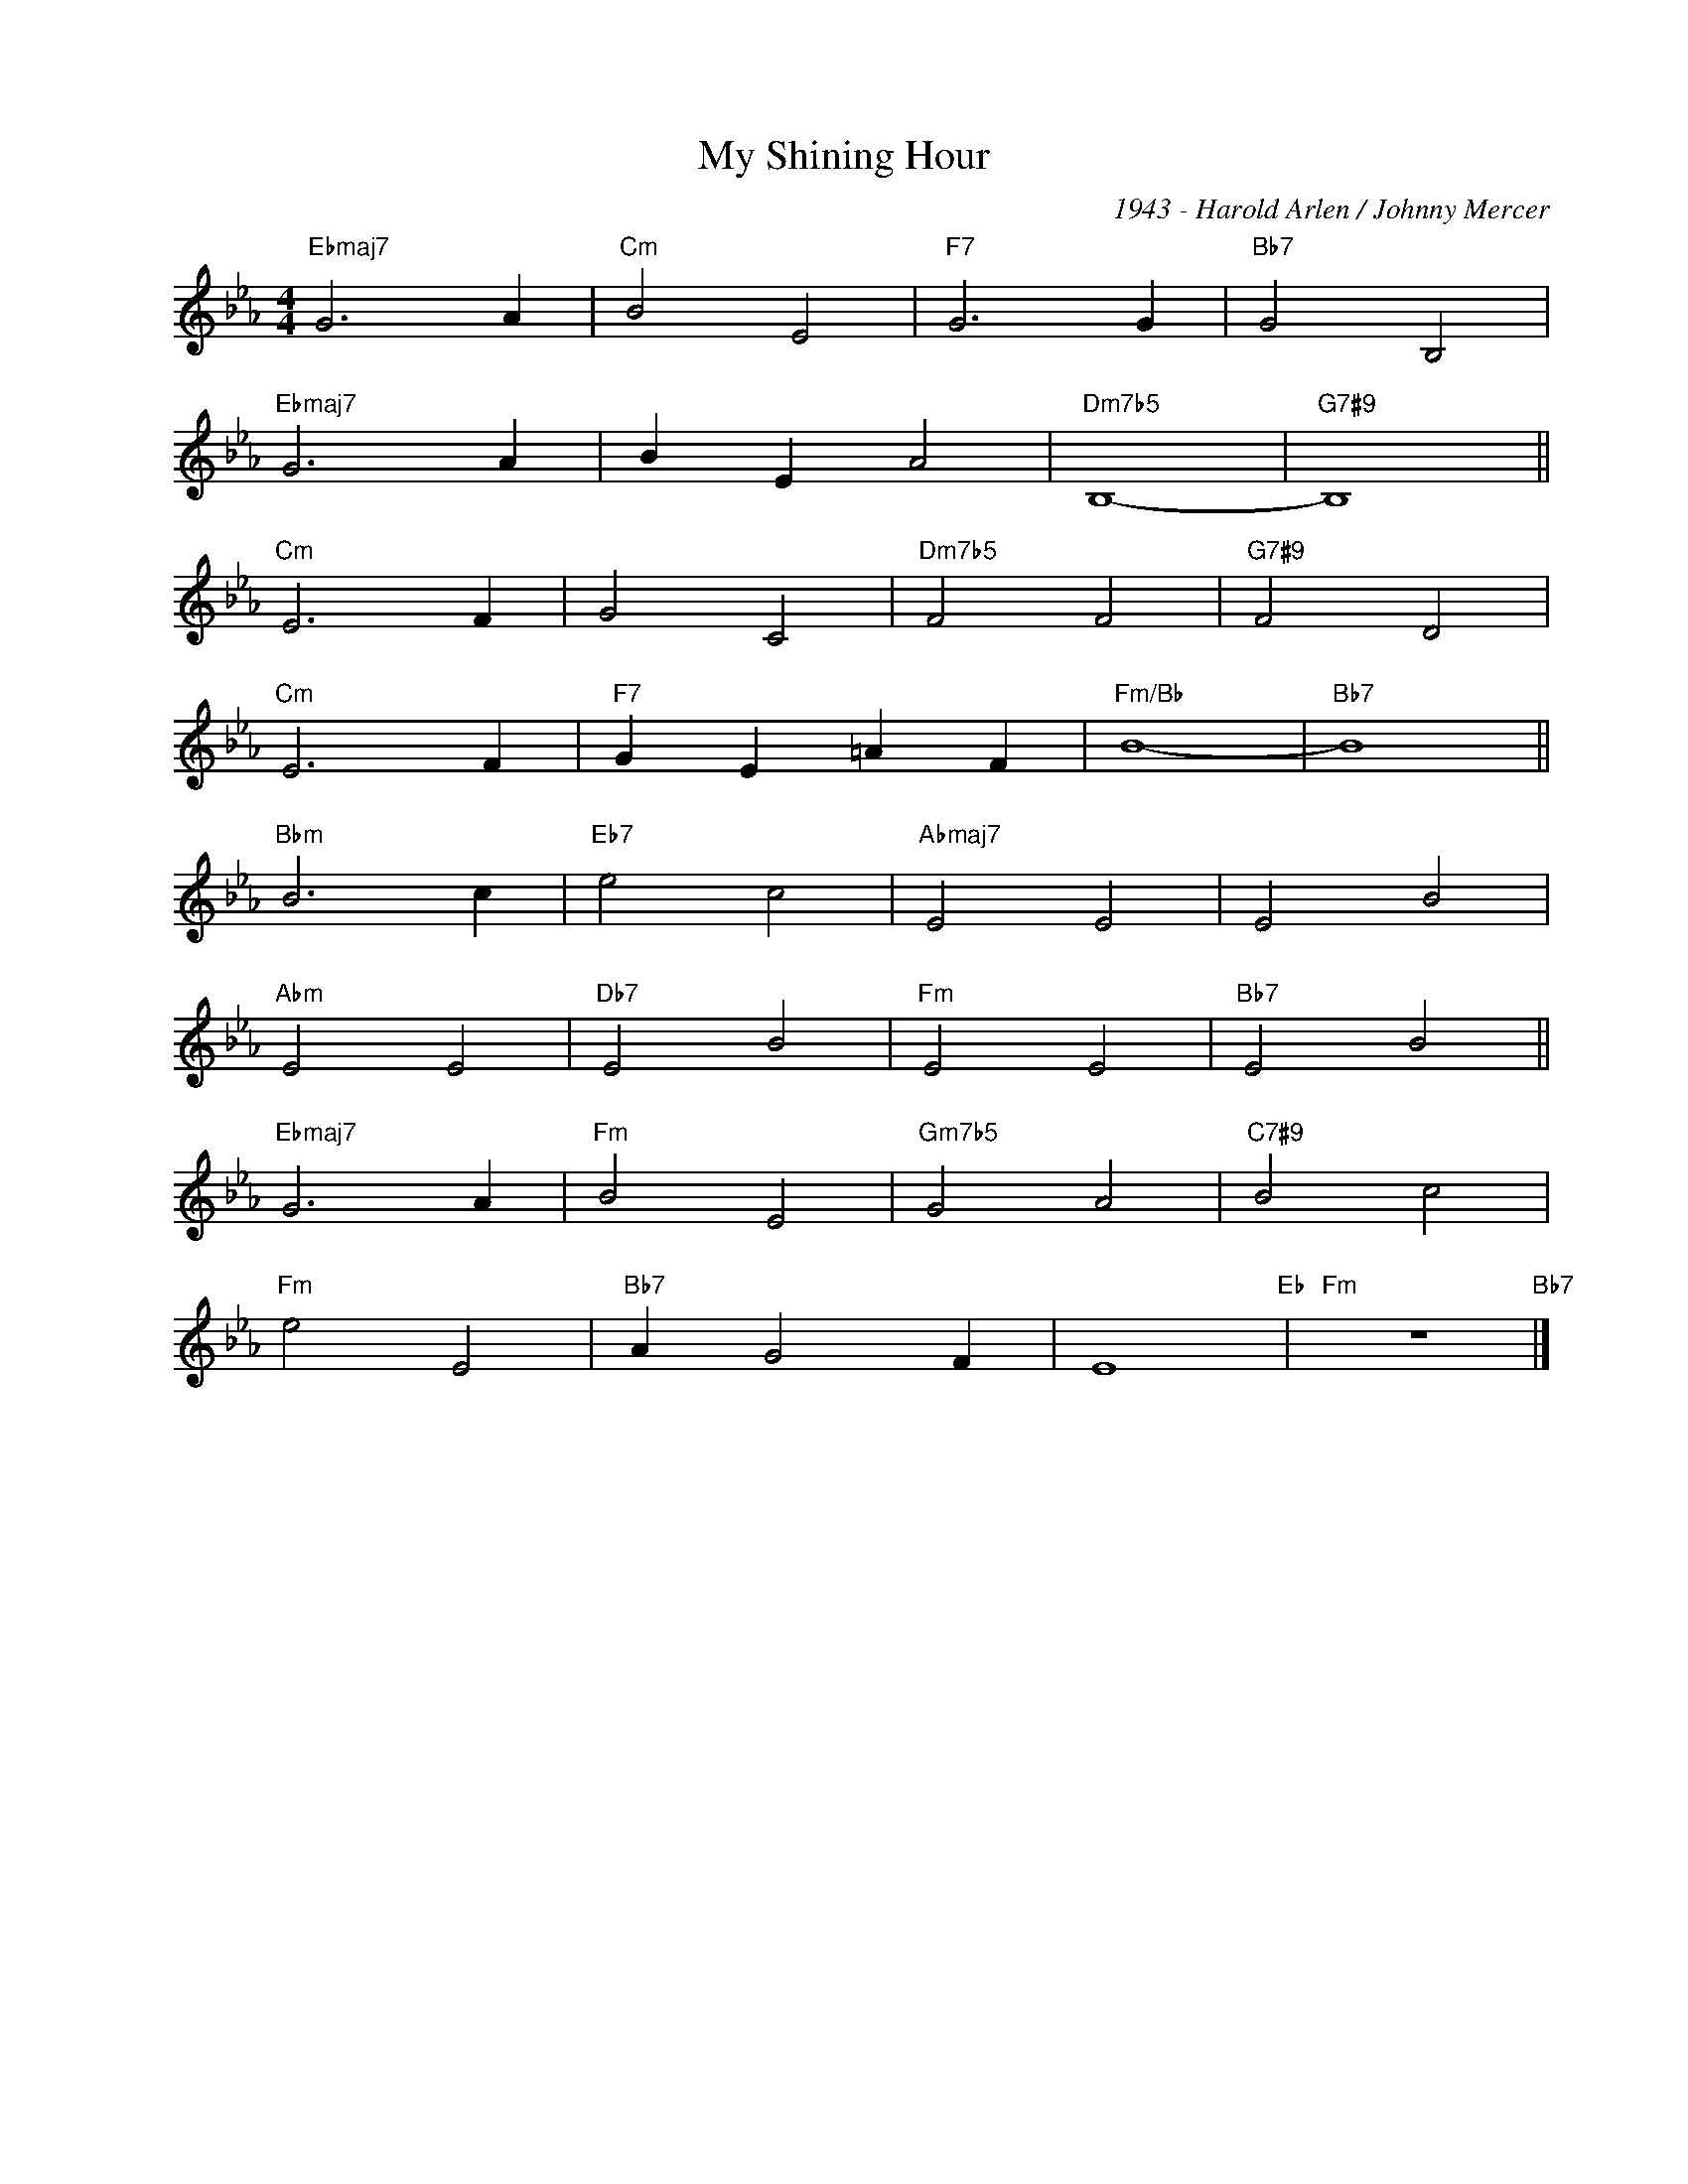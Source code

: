 X:1
T:My Shining Hour
C:1943 - Harold Arlen / Johnny Mercer
Z:www.realbook.site
L:1/4
M:4/4
I:linebreak $
K:Eb
V:1 treble nm=" " snm=" "
V:1
"Ebmaj7" G3 A |"Cm" B2 E2 |"F7" G3 G |"Bb7" G2 B,2 |$"Ebmaj7" G3 A | B E A2 |"Dm7b5" B,4- | %7
"G7#9" B,4 ||$"Cm" E3 F | G2 C2 |"Dm7b5" F2 F2 |"G7#9" F2 D2 |$"Cm" E3 F |"F7" G E =A F | %14
"Fm/Bb" B4- |"Bb7" B4 ||$"Bbm" B3 c |"Eb7" e2 c2 |"Abmaj7" E2 E2 | E2 B2 |$"Abm" E2 E2 | %21
"Db7" E2 B2 |"Fm" E2 E2 |"Bb7" E2 B2 ||$"Ebmaj7" G3 A |"Fm" B2 E2 |"Gm7b5" G2 A2 |"C7#9" B2 c2 |$ %28
"Fm" e2 E2 |"Bb7" A G2 F | E4"Eb" |"Fm" z4"Bb7" |] %32

